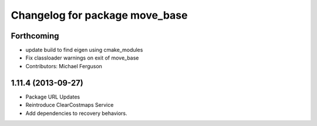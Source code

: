 ^^^^^^^^^^^^^^^^^^^^^^^^^^^^^^^
Changelog for package move_base
^^^^^^^^^^^^^^^^^^^^^^^^^^^^^^^

Forthcoming
-----------
* update build to find eigen using cmake_modules
* Fix classloader warnings on exit of move_base
* Contributors: Michael Ferguson

1.11.4 (2013-09-27)
-------------------
* Package URL Updates
* Reintroduce ClearCostmaps Service
* Add dependencies to recovery behaviors. 
